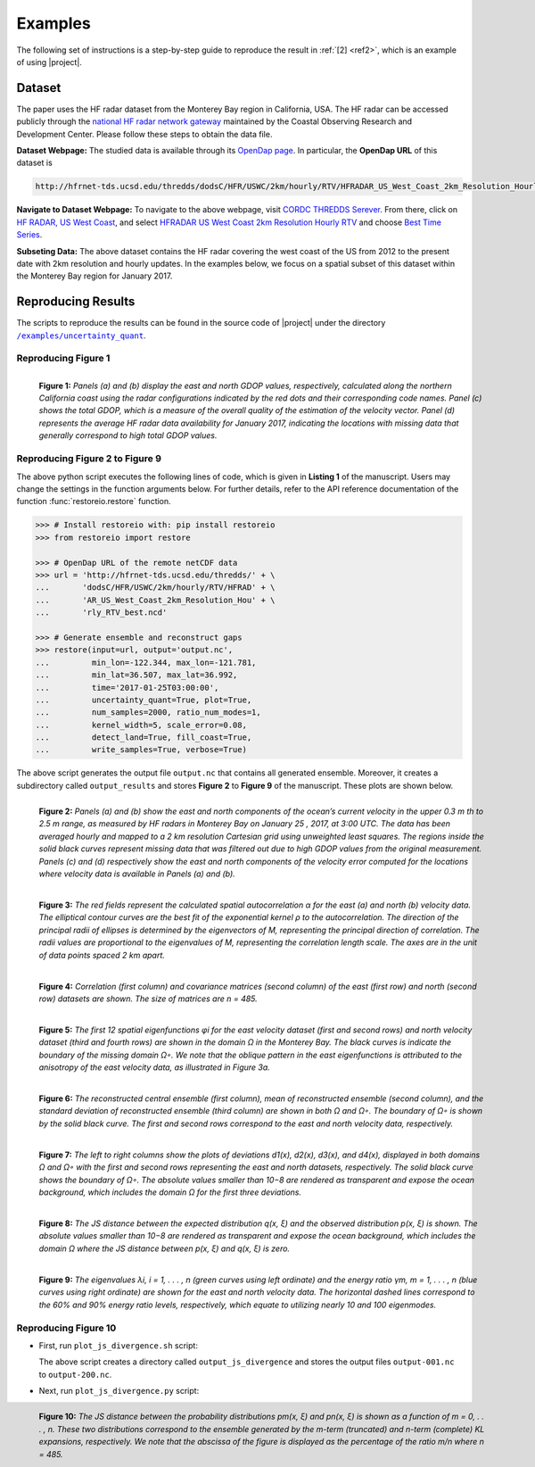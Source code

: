 .. _examples:

Examples
********

The following set of instructions is a step-by-step guide to reproduce the result in :ref:`[2] <ref2>`, which is an example of using |project|.

Dataset
=======

The paper uses the HF radar dataset from the Monterey Bay region in California, USA. The HF radar can be accessed publicly through the `national HF radar network gateway <http://cordc.ucsd.edu/projects/mapping/>`__ maintained by the Coastal Observing Research and Development Center. Please follow these steps to obtain the data file.

**Dataset Webpage:** The studied data is available through its `OpenDap page <https://hfrnet-tds.ucsd.edu/thredds/dodsC/HFR/USWC/2km/hourly/RTV/HFRADAR_US_West_Coast_2km_Resolution_Hourly_RTV_best.ncd.html>`__. In particular, the **OpenDap URL** of this dataset is

.. code-block:: bash

   http://hfrnet-tds.ucsd.edu/thredds/dodsC/HFR/USWC/2km/hourly/RTV/HFRADAR_US_West_Coast_2km_Resolution_Hourly_RTV_best.ncd

**Navigate to Dataset Webpage:** To navigate to the above webpage, visit `CORDC THREDDS Serever <https://hfrnet-tds.ucsd.edu/thredds/catalog.html>`__. From there, click on `HF RADAR, US West Coast <https://hfrnet-tds.ucsd.edu/thredds/HFRADAR_USWC.html>`__, and select `HFRADAR US West Coast 2km Resolution Hourly RTV <https://hfrnet-tds.ucsd.edu/thredds/catalog/HFR/USWC/2km/hourly/RTV/catalog.html>`__ and choose `Best Time Series <https://hfrnet-tds.ucsd.edu/thredds/catalog/HFR/USWC/2km/hourly/RTV/catalog.html?dataset=HFR/USWC/2km/hourly/RTV/HFRADAR_US_West_Coast_2km_Resolution_Hourly_RTV_best.ncd>`__.

**Subseting Data:** The above dataset contains the HF radar covering the west coast of the US from 2012 to the present date with 2km resolution and hourly updates. In the examples below, we focus on a spatial subset of this dataset within the Monterey Bay region for January 2017.

Reproducing Results
===================

The scripts to reproduce the results can be found in the source code of |project| under the directory |script_dir|_.

Reproducing Figure 1
--------------------

.. prompt:: bash

    python plot_gdop_coverage.py

.. figure:: _static/images/plots/gdop_coverage.png
   :align: left
   :figwidth: 100%
   :class: custom-dark

   **Figure 1:** *Panels (a) and (b) display the east and north GDOP values, respectively, calculated along the northern California coast using the radar configurations indicated by the red dots and their corresponding code names. Panel (c) shows the total GDOP, which is a measure of the overall quality of the estimation of the velocity vector. Panel (d) represents the average HF radar data availability for January 2017, indicating the locations with missing data that generally correspond to high total GDOP values.*

Reproducing Figure 2 to Figure 9
--------------------------------

.. prompt:: bash

    python restoreio_mwe.py

The above python script executes the following lines of code, which is given in **Listing 1** of the manuscript. Users may change the settings in the function arguments below. For further details, refer to the API reference documentation of the function :func:`restoreio.restore` function.

.. code-block:: python

    >>> # Install restoreio with: pip install restoreio
    >>> from restoreio import restore

    >>> # OpenDap URL of the remote netCDF data
    >>> url = 'http://hfrnet-tds.ucsd.edu/thredds/' + \
    ...       'dodsC/HFR/USWC/2km/hourly/RTV/HFRAD' + \
    ...       'AR_US_West_Coast_2km_Resolution_Hou' + \
    ...       'rly_RTV_best.ncd'

    >>> # Generate ensemble and reconstruct gaps
    >>> restore(input=url, output='output.nc',
    ...         min_lon=-122.344, max_lon=-121.781,
    ...         min_lat=36.507, max_lat=36.992,
    ...         time='2017-01-25T03:00:00',
    ...         uncertainty_quant=True, plot=True,
    ...         num_samples=2000, ratio_num_modes=1,
    ...         kernel_width=5, scale_error=0.08,
    ...         detect_land=True, fill_coast=True,
    ...         write_samples=True, verbose=True)

The above script generates the output file ``output.nc`` that contains all generated ensemble. Moreover, it creates a subdirectory called ``output_results`` and stores **Figure 2** to **Figure 9** of the manuscript. These plots are shown below.

.. figure:: _static/images/plots/orig_vel_and_error.png
   :align: left
   :figwidth: 100%
   :class: custom-dark

   **Figure 2:** *Panels (a) and (b) show the east and north components of the ocean’s current velocity in the upper 0.3 m th to 2.5 m range, as measured by HF radars in Monterey Bay on January 25 , 2017, at 3:00 UTC. The data has been averaged hourly and mapped to a 2 km resolution Cartesian grid using unweighted least squares. The regions inside the solid black curves represent missing data that was filtered out due to high GDOP values from the original measurement. Panels (c) and (d) respectively show the east and north components of the velocity error computed for the locations where velocity data is available in Panels (a) and (b).*

.. figure:: _static/images/plots/rbf_kernel_2d.png
   :align: left
   :figwidth: 100%
   :width: 90%
   :class: custom-dark

   **Figure 3:** *The red fields represent the calculated spatial autocorrelation α for the east (a) and north (b) velocity data. The elliptical contour curves are the best fit of the exponential kernel ρ to the autocorrelation. The direction of the principal radii of ellipses is determined by the eigenvectors of M, representing the principal direction of correlation. The radii values are proportional to the eigenvalues of M, representing the correlation length scale. The axes are in the unit of data points spaced 2 km apart.*

.. figure:: _static/images/plots/cor_cov.png
   :align: left
   :figwidth: 100%
   :width: 90%
   :class: custom-dark

   **Figure 4:** *Correlation (first column) and covariance matrices (second column) of the east (first row) and north (second row) datasets are shown. The size of matrices are n = 485.*

.. figure:: _static/images/plots/kl_eigenvectors.png
   :align: left
   :figwidth: 100%
   :class: custom-dark

   **Figure 5:** *The first 12 spatial eigenfunctions φi for the east velocity dataset (first and second rows) and north velocity dataset (third and fourth rows) are shown in the domain Ω in the Monterey Bay. The black curves is indicate the boundary of the missing domain Ω◦. We note that the oblique pattern in the east eigenfunctions is attributed to the anisotropy of the east velocity data, as illustrated in Figure 3a.*
   
.. figure:: _static/images/plots/ensemble.png
   :align: left
   :figwidth: 100%
   :class: custom-dark

   **Figure 6:** *The reconstructed central ensemble (first column), mean of reconstructed ensemble (second column), and the standard deviation of reconstructed ensemble (third column) are shown in both Ω and Ω◦. The boundary of Ω◦ is shown by the solid black curve. The first and second rows correspond to the east and north velocity data, respectively.*

.. figure:: _static/images/plots/deviation.png
   :align: left
   :figwidth: 100%
   :class: custom-dark

   **Figure 7:** *The left to right columns show the plots of deviations d1(x), d2(x), d3(x), and d4(x), displayed in both domains Ω and Ω◦ with the first and second rows representing the east and north datasets, respectively. The solid black curve shows the boundary of Ω◦. The absolute values smaller than 10−8 are rendered as transparent and expose the ocean background, which includes the domain Ω for the first three deviations.*

.. figure:: _static/images/plots/ensemble_js_distance.png
   :align: left
   :figwidth: 100%
   :width: 90%
   :class: custom-dark

   **Figure 8:** *The JS distance between the expected distribution q(x, ξ) and the observed distribution p(x, ξ) is shown. The absolute values smaller than 10−8 are rendered as transparent and expose the ocean background, which includes the domain Ω where the JS distance between p(x, ξ) and q(x, ξ) is zero.*

.. figure:: _static/images/plots/kl_eigenvalues.png
   :align: left
   :figwidth: 100%
   :width: 70%
   :class: custom-dark

   **Figure 9:**  *The eigenvalues λi, i = 1, . . . , n (green curves using left ordinate) and the energy ratio γm, m = 1, . . . , n (blue curves using right ordinate) are shown for the east and north velocity data. The horizontal dashed lines correspond to the 60% and 90% energy ratio levels, respectively, which equate to utilizing nearly 10 and 100 eigenmodes.*

Reproducing Figure 10
---------------------

* First, run ``plot_js_divergence.sh`` script:

  .. prompt:: bash
  
      bash plot_js_divergence.sh
  
  The above script creates a directory called ``output_js_divergence`` and stores the output files ``output-001.nc`` to ``output-200.nc``.

* Next, run ``plot_js_divergence.py`` script:
  
  .. prompt:: bash
  
      python plot_js_divergence.py
  
.. figure:: _static/images/plots/js_distance.png
 :align: left
 :figwidth: 100%
 :width: 70%
 :class: custom-dark
 
 **Figure 10:** *The JS distance between the probability distributions pm(x, ξ) and pn(x, ξ) is shown as a function of m = 0, . . . , n. These two distributions correspond to the ensemble generated by the m-term (truncated) and n-term (complete) KL expansions, respectively. We note that the abscissa of the figure is displayed as the percentage of the ratio m/n where n = 485.*

.. |script_dir| replace:: ``/examples/uncertainty_quant``
.. _script_dir: https://github.com/ameli/restoreio/blob/main/examples/uncertainty_quant/
